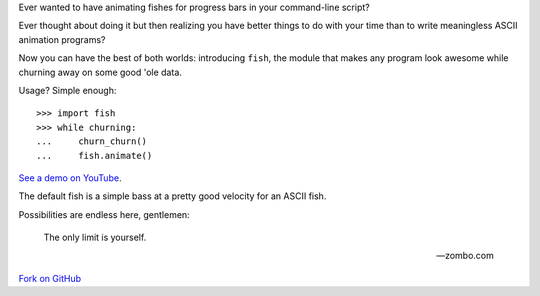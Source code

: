 Ever wanted to have animating fishes for progress bars in your command-line
script?

Ever thought about doing it but then realizing you have better things to do
with your time than to write meaningless ASCII animation programs?

Now you can have the best of both worlds: introducing ``fish``, the module that
makes any program look awesome while churning away on some good 'ole data.

Usage? Simple enough::

    >>> import fish
    >>> while churning:
    ...     churn_churn()
    ...     fish.animate()

`See a demo on YouTube`__.

__ http://www.youtube.com/watch?v=tCoAPrO_fA0

The default fish is a simple bass at a pretty good velocity for an ASCII fish.

Possibilities are endless here, gentlemen:

    The only limit is yourself.

    -- zombo.com

`Fork on GitHub`__

__ http://github.com/lericson/fish
